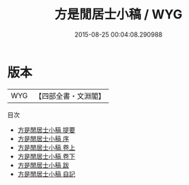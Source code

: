 #+TITLE: 方是閒居士小稿 / WYG
#+DATE: 2015-08-25 00:04:08.290988
* 版本
 |       WYG|【四部全書・文淵閣】|
目次
 - [[file:KR4d0317_000.txt::000-1a][方是閒居士小稿 提要]]
 - [[file:KR4d0317_000.txt::000-3a][方是閒居士小稿 序]]
 - [[file:KR4d0317_001.txt::001-1a][方是閒居士小稿 卷上]]
 - [[file:KR4d0317_002.txt::002-1a][方是閒居士小稿 卷下]]
 - [[file:KR4d0317_003.txt::003-1a][方是閒居士小稿 跋]]
 - [[file:KR4d0317_004.txt::004-1a][方是閒居士小稿 自記]]
